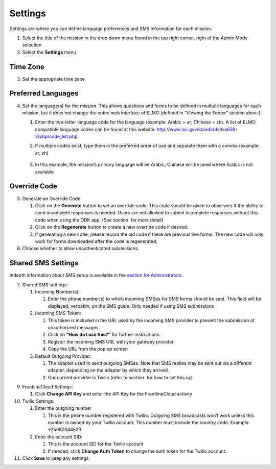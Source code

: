 .. _settings:

Settings
~~~~~~~~~~~

Settings are where you can define language preferences and SMS
information for each mission.

|image0|

1. Select the title of the mission in the drop down menu found in the
   top right corner, right of the Admin Mode selection
2. Select the **Settings** menu

Time Zone
^^^^^^^^^^^^^^

3. Set the appropriate time zone

Preferred Languages
^^^^^^^^^^^^^^^^^^^^^^^^

4. Set the language(s) for the mission. This allows questions and forms
   to be defined in multiple languages for each mission, but it does not
   change the entire web interface of ELMO (defined in “Viewing the
   Footer” section above).

   1. Enter the two-letter language code for the language (example:
      Arabic = ar; Chinese = zh). A list of ELMO compatible language
      codes can be found at this website:
      http://www.loc.gov/standards/iso639-2/php/code_list.php
   2. If multiple codes exist, type them in the preferred order of use
      and separate them with a comma (example: ar, zh)
       |multiple preferred langs|
   3. In this example, the mission’s primary language will be Arabic;
      Chinese will be used where Arabic is not available

Override Code
^^^^^^^^^^^^^^^^^^

5. Generate an Override Code

   1. Click on the **Generate** button to set an override code. This
      code should be given to observers if the ability to send
      incomplete responses is needed. Users are not allowed to submit
      incomplete responses without this code when using the ODK app.
      (See section  for more detail)
   2. Click on the **Regenerate** button to create a new override code
      if desired.
   3. If generating a new code, please record the old code if there are
      previous live forms. The new code will only work for forms
      downloaded after the code is regenerated.

6. Choose whether to allow unauthenticated submissions.

Shared SMS Settings
^^^^^^^^^^^^^^^^^^^^^^^^

Indepth information about SMS setup is available in the `section for
Administrators <../admin/admin.html>`__.

7.  Shared SMS settings:

    1. Incoming Number(s):

       1. Enter the phone number(s) to which incoming SMSes for SMS
          forms should be sent. This field will be displayed, verbatim,
          on the SMS guide. Only needed if using SMS submissions

    2. Incoming SMS Token:

       1. This token is included in the URL used by the incoming SMS
          provider to prevent the submission of unauthorized messages.
       2. Click on **“How do I use this?”** for further instructions.
       3. Register the incoming SMS URL with your gateway provider
       4. Copy the URL from the pop up screen

    3. Default Outgoing Provider:

       1. The adapter used to send outgoing SMSes. Note that SMS replies
          may be sent out via a different adapter, depending on the
          adapter by which they arrived.
       2. Our current provider is Twilio (refer
          to section  for how to set this up)


9.  FrontlineCloud Settings:

    1. Click \ **Change API Key** and enter the API Key for the
       FrontlineCloud activity

10. Twilio Settings:

    1. Enter the outgoing number

       1. This is the phone number registered with Twilio. Outgoing SMS
          broadcasts won’t work unless this number is owned by your
          Twilio account. This number must include the country code.
          Example: +25680344523

    2. Enter the account SID:

       1. This is the account SID for the Twilio account
       2. If needed, click **Change Auth Token** to change the auth
          token for the Twilio account.

11. Click **Save** to keep any settings.

.. |image0| image:: settings-edited-new.png
.. |multiple preferred langs| image:: multiple-preferred-langs.png
